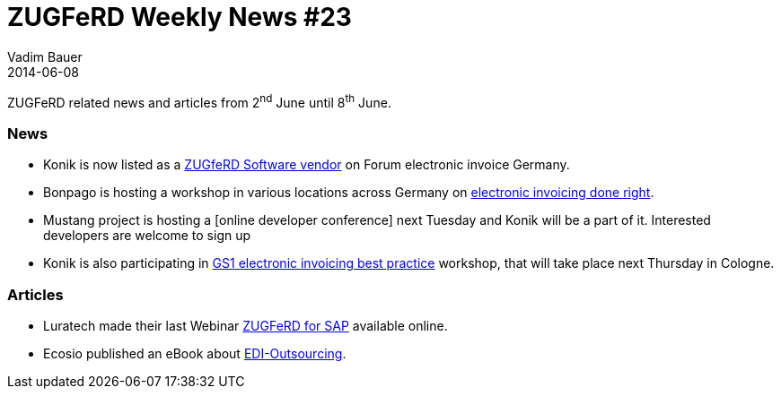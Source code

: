 = ZUGFeRD Weekly News #23
Vadim Bauer
2014-06-08
:jbake-type: post
:jbake-status: published
:jbake-tags: ZUGFeRD Weekly	
:idprefix:
:linkattrs:
:1: http://www.ferd-net.de/front_content.php?idcat=277
:2: http://www.youtube.com/watch?v=DwEoxXLhQ0U
:3: http://ecosio.com/static_files/ebooks/EDI-Outsourcing-eBook.pdf
:4: http://www.bonpago.de/images/pdf/2014_05_Bonpago_Workshops.pdf
:5: http://www.gs1-germany.de/no_cache/gs1-academy/veranstaltungen/detail/seminar/GS1-Praxistag-Elektr-1658/seminar-termin/2014-06-12_GS1-Germany-Knowledg_ID_1924/


ZUGFeRD related news and articles from 2^nd^ June until 8^th^ June.  
  
=== News
- Konik is now listed as a {1}[ZUGfeRD Software vendor] on Forum electronic invoice Germany.
- Bonpago is hosting a workshop in various locations across Germany on {4}[electronic invoicing done right].
- Mustang project is hosting a [online developer conference] next Tuesday and Konik will be a part of it. 
	Interested developers are welcome to sign up
- Konik is also participating in {5}[GS1 electronic invoicing best practice] workshop, that will take place next Thursday in Cologne. 

=== Articles
- Luratech made their last Webinar {2}[ZUGFeRD for SAP] available online.
- Ecosio published an eBook about {3}[EDI-Outsourcing].
  
